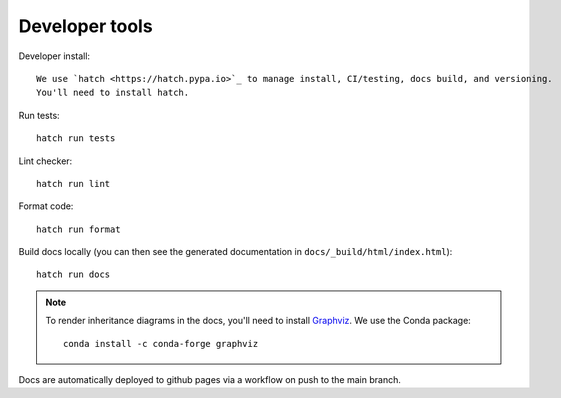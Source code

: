 Developer tools
===============

Developer install::

  We use `hatch <https://hatch.pypa.io>`_ to manage install, CI/testing, docs build, and versioning.
  You'll need to install hatch.

Run tests::

  hatch run tests

Lint checker::

  hatch run lint

Format code::

  hatch run format

Build docs locally (you can then see the generated documentation in ``docs/_build/html/index.html``)::

  hatch run docs

.. note::

  To render inheritance diagrams in the docs, you'll need to install `Graphviz <https://graphviz.org>`_.
  We use the Conda package::

    conda install -c conda-forge graphviz

Docs are automatically deployed to github pages via a workflow on push to the main branch.
